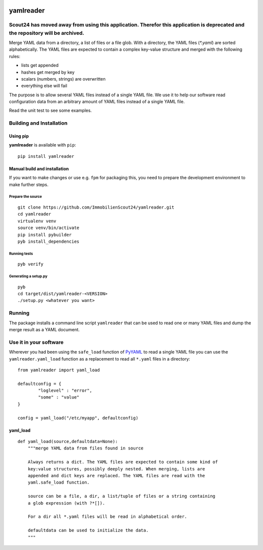 .. image:: https://travis-ci.org/ImmobilienScout24/yamlreader.png?branch=master
   :alt: Travis build status image
   :align: left
   :target: https://travis-ci.org/ImmobilienScout24/yamlreader

==========
yamlreader
==========

Scout24 has moved away from using this application. Therefor this application is deprecated and the repository will be archived.
================================================================================================================================

Merge YAML data from a directory, a list of files or a file glob. With a
directory, the YAML files (`*.yaml`) are sorted alphabetically. The YAML
files are expected to contain a complex key-value structure and merged
with the following rules:

* lists get appended
* hashes get merged by key
* scalars (numbers, strings) are overwritten
* everything else will fail

The purpose is to allow several YAML files instead of a single YAML file. We
use it to help our software read configuration data from an arbitrary amount
of YAML files instead of a single YAML file.

Read the unit test to see some examples.

Building and Installation
=========================
Using pip
---------
**yamlreader** is available with ``pip``:
::

    pip install yamlreader

Manual build and installation
-----------------------------
If you want to make changes or use e.g. ``fpm`` for packaging this, you need to
prepare the development environment to make further steps.

Prepare the source
~~~~~~~~~~~~~~~~~~
::

    git clone https://github.com/ImmobilienScout24/yamlreader.git
    cd yamlreader
    virtualenv venv
    source venv/bin/activate
    pip install pybuilder
    pyb install_dependencies

Running tests
~~~~~~~~~~~~~
::

    pyb verify

Generating a setup.py
~~~~~~~~~~~~~~~~~~~~~
::

    pyb
    cd target/dist/yamlreader-<VERSION>
    ./setup.py <whatever you want>

Running
=======
The package installs a command line script ``yamlreader`` that can be used to
read one or many YAML files and dump the merge result as a YAML document.

Use it in your software
=======================
Wherever you had been using the ``safe_load`` function of
`PyYAML <http://pyyaml.org/>`_ to read a single YAML file you can use
the ``yamlreader.yaml_load`` function as a replacement to read all ``*.yaml``
files in a directory::

    from yamlreader import yaml_load

    defaultconfig = {
            "loglevel" : "error",
            "some" : "value"
    }

    config = yaml_load("/etc/myapp", defaultconfig)

yaml_load
---------
::

    def yaml_load(source,defaultdata=None):
        """merge YAML data from files found in source

        Always returns a dict. The YAML files are expected to contain some kind of
        key:value structures, possibly deeply nested. When merging, lists are
        appended and dict keys are replaced. The YAML files are read with the
        yaml.safe_load function.

        source can be a file, a dir, a list/tuple of files or a string containing
        a glob expression (with ?*[]).

        For a dir all *.yaml files will be read in alphabetical order.

        defaultdata can be used to initialize the data.
        """

